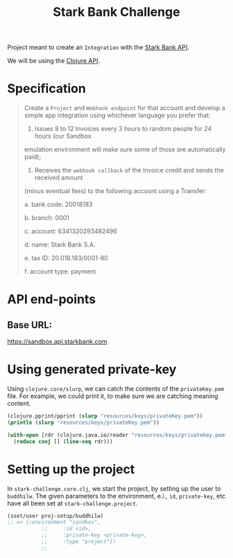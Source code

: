#+title: Stark Bank Challenge

Project meant to create an =Integration= with the [[https://starkbank.com/docs/api#introduction][Stark Bank API]].

We will be using the [[https://github.com/starkbank/sdk-clojure][Clojure API]].

* Specification
#+begin_quote
Create a =Project= and =Webhook endpoint= for that account and develop a simple app integration using
whichever language you prefer that:

1. Issues 8 to 12 Invoices every 3 hours to random people for 24 hours (our Sandbox
emulation environment will make sure some of those are automatically paid);

2. Receives the =webhook callback= of the Invoice credit and sends the received amount
(minus eventual fees) to the following account using a Transfer:

    a. bank code: 20018183

    b. branch: 0001

    c. account: 6341320293482496

    d. name: Stark Bank S.A.

    e. tax ID: 20.018.183/0001-80

    f. account type: payment
#+end_quote


* API end-points
** Base URL:
https://sandbox.api.starkbank.com

* Using generated private-key

Using =clojure.core/slurp=, we can catch the contents of the =privateKey.pem= file. For example, we could print it, to make sure we are catching meaning content.

#+begin_src clojure :eval no
(clojure.pprint/pprint (slurp "resources/keys/privateKey.pem"))
(println (slurp "resources/keys/privateKey.pem"))

(with-open [rdr (clojure.java.io/reader "resources/keys/privateKey.pem")]
  (reduce conj [] (line-seq rdr)))
#+end_src
* Setting up the project
In =stark-challenge.core.clj=, we start the project, by setting up the user to =buddhilw=. The given parameters to the environment, e.i., =id=, =private-key=, etc have all been set at =stark-challenge.project=.

#+begin_src clojure :eval no
(sset/user proj-setup/buddhilw)
;; => {:environment "sandbox",
           ;;     :id <id>,
           ;;     :private-key <private-key>,
           ;;     :type "project"})
           ;;
#+end_src

